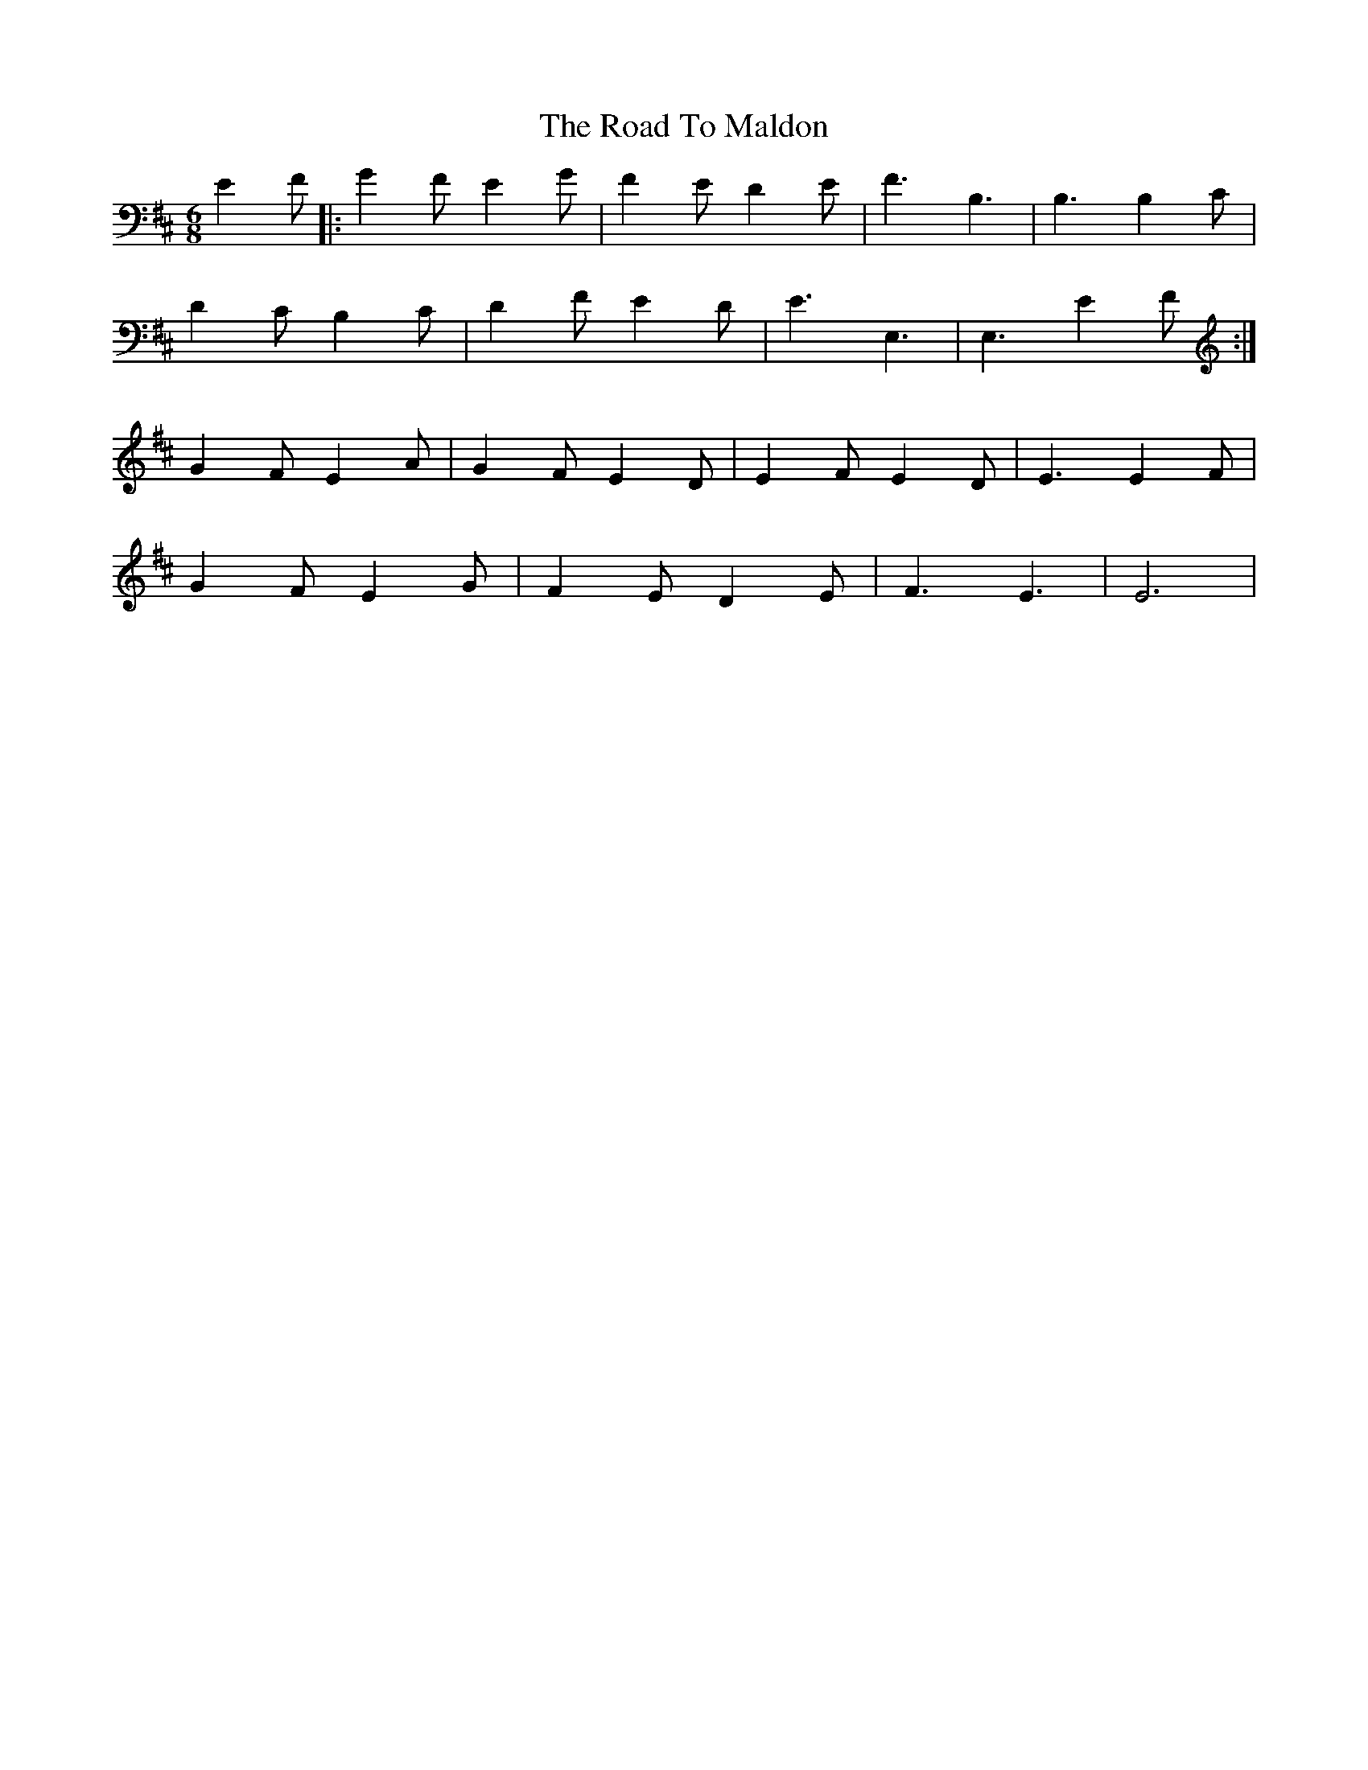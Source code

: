 X: 34758
T: Road To Maldon, The
R: jig
M: 6/8
K: Edorian
E2 F|:G2F E2G|F2E D2E|F3 B,3|B,3 B,2C|
D2C B,2C|D2F E2D|E3 E,3|E,3 E2F:|
G2F E2A|G2F E2D|E2F E2D|E3 E2F|
G2F E2G|F2E D2E|F3 E3|E6|

